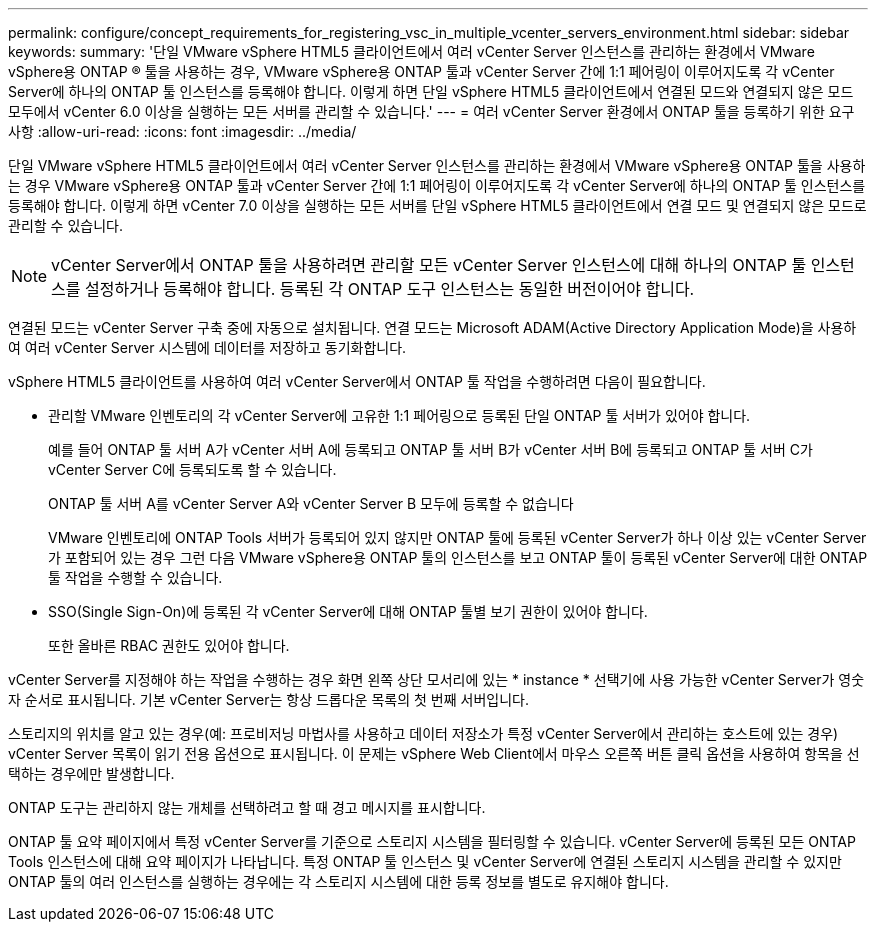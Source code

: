---
permalink: configure/concept_requirements_for_registering_vsc_in_multiple_vcenter_servers_environment.html 
sidebar: sidebar 
keywords:  
summary: '단일 VMware vSphere HTML5 클라이언트에서 여러 vCenter Server 인스턴스를 관리하는 환경에서 VMware vSphere용 ONTAP ® 툴을 사용하는 경우, VMware vSphere용 ONTAP 툴과 vCenter Server 간에 1:1 페어링이 이루어지도록 각 vCenter Server에 하나의 ONTAP 툴 인스턴스를 등록해야 합니다. 이렇게 하면 단일 vSphere HTML5 클라이언트에서 연결된 모드와 연결되지 않은 모드 모두에서 vCenter 6.0 이상을 실행하는 모든 서버를 관리할 수 있습니다.' 
---
= 여러 vCenter Server 환경에서 ONTAP 툴을 등록하기 위한 요구 사항
:allow-uri-read: 
:icons: font
:imagesdir: ../media/


[role="lead"]
단일 VMware vSphere HTML5 클라이언트에서 여러 vCenter Server 인스턴스를 관리하는 환경에서 VMware vSphere용 ONTAP 툴을 사용하는 경우 VMware vSphere용 ONTAP 툴과 vCenter Server 간에 1:1 페어링이 이루어지도록 각 vCenter Server에 하나의 ONTAP 툴 인스턴스를 등록해야 합니다. 이렇게 하면 vCenter 7.0 이상을 실행하는 모든 서버를 단일 vSphere HTML5 클라이언트에서 연결 모드 및 연결되지 않은 모드로 관리할 수 있습니다.


NOTE: vCenter Server에서 ONTAP 툴을 사용하려면 관리할 모든 vCenter Server 인스턴스에 대해 하나의 ONTAP 툴 인스턴스를 설정하거나 등록해야 합니다. 등록된 각 ONTAP 도구 인스턴스는 동일한 버전이어야 합니다.

연결된 모드는 vCenter Server 구축 중에 자동으로 설치됩니다. 연결 모드는 Microsoft ADAM(Active Directory Application Mode)을 사용하여 여러 vCenter Server 시스템에 데이터를 저장하고 동기화합니다.

vSphere HTML5 클라이언트를 사용하여 여러 vCenter Server에서 ONTAP 툴 작업을 수행하려면 다음이 필요합니다.

* 관리할 VMware 인벤토리의 각 vCenter Server에 고유한 1:1 페어링으로 등록된 단일 ONTAP 툴 서버가 있어야 합니다.
+
예를 들어 ONTAP 툴 서버 A가 vCenter 서버 A에 등록되고 ONTAP 툴 서버 B가 vCenter 서버 B에 등록되고 ONTAP 툴 서버 C가 vCenter Server C에 등록되도록 할 수 있습니다.

+
ONTAP 툴 서버 A를 vCenter Server A와 vCenter Server B 모두에 등록할 수 없습니다

+
VMware 인벤토리에 ONTAP Tools 서버가 등록되어 있지 않지만 ONTAP 툴에 등록된 vCenter Server가 하나 이상 있는 vCenter Server가 포함되어 있는 경우 그런 다음 VMware vSphere용 ONTAP 툴의 인스턴스를 보고 ONTAP 툴이 등록된 vCenter Server에 대한 ONTAP 툴 작업을 수행할 수 있습니다.

* SSO(Single Sign-On)에 등록된 각 vCenter Server에 대해 ONTAP 툴별 보기 권한이 있어야 합니다.
+
또한 올바른 RBAC 권한도 있어야 합니다.



vCenter Server를 지정해야 하는 작업을 수행하는 경우 화면 왼쪽 상단 모서리에 있는 * instance * 선택기에 사용 가능한 vCenter Server가 영숫자 순서로 표시됩니다. 기본 vCenter Server는 항상 드롭다운 목록의 첫 번째 서버입니다.

스토리지의 위치를 알고 있는 경우(예: 프로비저닝 마법사를 사용하고 데이터 저장소가 특정 vCenter Server에서 관리하는 호스트에 있는 경우) vCenter Server 목록이 읽기 전용 옵션으로 표시됩니다. 이 문제는 vSphere Web Client에서 마우스 오른쪽 버튼 클릭 옵션을 사용하여 항목을 선택하는 경우에만 발생합니다.

ONTAP 도구는 관리하지 않는 개체를 선택하려고 할 때 경고 메시지를 표시합니다.

ONTAP 툴 요약 페이지에서 특정 vCenter Server를 기준으로 스토리지 시스템을 필터링할 수 있습니다. vCenter Server에 등록된 모든 ONTAP Tools 인스턴스에 대해 요약 페이지가 나타납니다. 특정 ONTAP 툴 인스턴스 및 vCenter Server에 연결된 스토리지 시스템을 관리할 수 있지만 ONTAP 툴의 여러 인스턴스를 실행하는 경우에는 각 스토리지 시스템에 대한 등록 정보를 별도로 유지해야 합니다.
